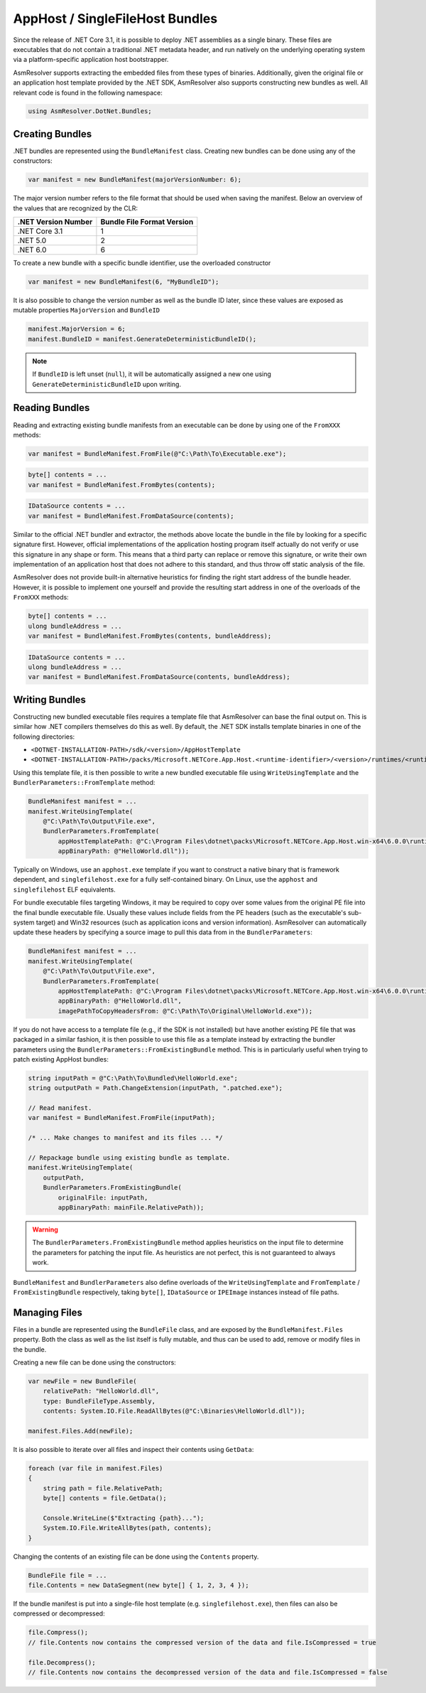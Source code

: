 AppHost / SingleFileHost Bundles
================================

Since the release of .NET Core 3.1, it is possible to deploy .NET assemblies as a single binary. These files are executables that do not contain a traditional .NET metadata header, and run natively on the underlying operating system via a platform-specific application host bootstrapper.

AsmResolver supports extracting the embedded files from these types of binaries. Additionally, given the original file or an application host template provided by the .NET SDK, AsmResolver also supports constructing new bundles as well. All relevant code is found in the following namespace:

.. code-block:: csharp

    using AsmResolver.DotNet.Bundles;


Creating Bundles
----------------

.NET bundles are represented using the ``BundleManifest`` class. Creating new bundles can be done using any of the constructors:

.. code-block:: csharp

    var manifest = new BundleManifest(majorVersionNumber: 6);


The major version number refers to the file format that should be used when saving the manifest. Below an overview of the values that are recognized by the CLR:

+----------------------+----------------------------+
| .NET Version Number  | Bundle File Format Version |
+======================+============================+
| .NET Core 3.1        | 1                          |
+----------------------+----------------------------+
| .NET 5.0             | 2                          |
+----------------------+----------------------------+
| .NET 6.0             | 6                          |
+----------------------+----------------------------+

To create a new bundle with a specific bundle identifier, use the overloaded constructor

.. code-block:: csharp

    var manifest = new BundleManifest(6, "MyBundleID");


It is also possible to change the version number as well as the bundle ID later, since these values are exposed as mutable properties ``MajorVersion`` and ``BundleID``

.. code-block:: csharp

    manifest.MajorVersion = 6;
    manifest.BundleID = manifest.GenerateDeterministicBundleID();

.. note::

    If ``BundleID`` is left unset (``null``), it will be automatically assigned a new one using ``GenerateDeterministicBundleID`` upon writing.


Reading Bundles
---------------

Reading and extracting existing bundle manifests from an executable can be done by using one of the ``FromXXX`` methods:

.. code-block:: csharp

    var manifest = BundleManifest.FromFile(@"C:\Path\To\Executable.exe");

.. code-block:: csharp

    byte[] contents = ...
    var manifest = BundleManifest.FromBytes(contents);

.. code-block:: csharp

    IDataSource contents = ...
    var manifest = BundleManifest.FromDataSource(contents);


Similar to the official .NET bundler and extractor, the methods above locate the bundle in the file by looking for a specific signature first. However, official implementations of the application hosting program itself actually do not verify or use this signature in any shape or form. This means that a third party can replace or remove this signature, or write their own implementation of an application host that does not adhere to this standard, and thus throw off static analysis of the file.

AsmResolver does not provide built-in alternative heuristics for finding the right start address of the bundle header. However, it is possible to implement one yourself and provide the resulting start address in one of the overloads of the ``FromXXX`` methods:

.. code-block:: csharp

    byte[] contents = ...
    ulong bundleAddress = ...
    var manifest = BundleManifest.FromBytes(contents, bundleAddress);

.. code-block:: csharp

    IDataSource contents = ...
    ulong bundleAddress = ...
    var manifest = BundleManifest.FromDataSource(contents, bundleAddress);


Writing Bundles
---------------

Constructing new bundled executable files requires a template file that AsmResolver can base the final output on. This is similar how .NET compilers themselves do this as well. By default, the .NET SDK installs template binaries in one of the following directories:

- ``<DOTNET-INSTALLATION-PATH>/sdk/<version>/AppHostTemplate``
- ``<DOTNET-INSTALLATION-PATH>/packs/Microsoft.NETCore.App.Host.<runtime-identifier>/<version>/runtimes/<runtime-identifier>/native``

Using this template file, it is then possible to write a new bundled executable file using ``WriteUsingTemplate`` and the ``BundlerParameters::FromTemplate`` method:

.. code-block:: csharp

    BundleManifest manifest = ...
    manifest.WriteUsingTemplate(
        @"C:\Path\To\Output\File.exe",
        BundlerParameters.FromTemplate(
            appHostTemplatePath: @"C:\Program Files\dotnet\packs\Microsoft.NETCore.App.Host.win-x64\6.0.0\runtimes\win-x64\native\apphost.exe",
            appBinaryPath: @"HelloWorld.dll"));


Typically on Windows, use an ``apphost.exe`` template if you want to construct a native binary that is framework dependent, and ``singlefilehost.exe`` for a fully self-contained binary. On Linux, use the ``apphost`` and ``singlefilehost`` ELF equivalents.

For bundle executable files targeting Windows, it may be required to copy over some values from the original PE file into the final bundle executable file. Usually these values include fields from the PE headers (such as the executable's sub-system target) and Win32 resources (such as application icons and version information). AsmResolver can automatically update these headers by specifying a source image to pull this data from in the ``BundlerParameters``:

.. code-block:: csharp

    BundleManifest manifest = ...
    manifest.WriteUsingTemplate(
        @"C:\Path\To\Output\File.exe",
        BundlerParameters.FromTemplate(
            appHostTemplatePath: @"C:\Program Files\dotnet\packs\Microsoft.NETCore.App.Host.win-x64\6.0.0\runtimes\win-x64\native\apphost.exe",
            appBinaryPath: @"HelloWorld.dll",
            imagePathToCopyHeadersFrom: @"C:\Path\To\Original\HelloWorld.exe"));


If you do not have access to a template file (e.g., if the SDK is not installed) but have another existing PE file that was packaged in a similar fashion, it is then possible to use this file as a template instead by extracting the bundler parameters using the ``BundlerParameters::FromExistingBundle`` method. This is in particularly useful when trying to patch existing AppHost bundles:

.. code-block:: csharp

    string inputPath = @"C:\Path\To\Bundled\HelloWorld.exe";
    string outputPath = Path.ChangeExtension(inputPath, ".patched.exe");

    // Read manifest.
    var manifest = BundleManifest.FromFile(inputPath);

    /* ... Make changes to manifest and its files ... */ 
    
    // Repackage bundle using existing bundle as template.
    manifest.WriteUsingTemplate(
        outputPath, 
        BundlerParameters.FromExistingBundle(
            originalFile: inputPath, 
            appBinaryPath: mainFile.RelativePath));


.. warning::

    The ``BundlerParameters.FromExistingBundle`` method applies heuristics on the input file to determine the parameters for patching the input file. As heuristics are not perfect, this is not guaranteed to always work.


``BundleManifest`` and ``BundlerParameters`` also define overloads of the ``WriteUsingTemplate`` and ``FromTemplate`` / ``FromExistingBundle`` respectively, taking ``byte[]``, ``IDataSource`` or ``IPEImage`` instances instead of file paths.


Managing Files
--------------

Files in a bundle are represented using the ``BundleFile`` class, and are exposed by the ``BundleManifest.Files`` property. Both the class as well as the list itself is fully mutable, and thus can be used to add, remove or modify files in the bundle.

Creating a new file can be done using the constructors:

.. code-block:: csharp

    var newFile = new BundleFile(
        relativePath: "HelloWorld.dll",
        type: BundleFileType.Assembly,
        contents: System.IO.File.ReadAllBytes(@"C:\Binaries\HelloWorld.dll"));

    manifest.Files.Add(newFile);


It is also possible to iterate over all files and inspect their contents using ``GetData``:

.. code-block:: csharp

    foreach (var file in manifest.Files)
    {
        string path = file.RelativePath;
        byte[] contents = file.GetData();

        Console.WriteLine($"Extracting {path}...");
        System.IO.File.WriteAllBytes(path, contents);
    }


Changing the contents of an existing file can be done using the ``Contents`` property.

.. code-block:: csharp

    BundleFile file = ...
    file.Contents = new DataSegment(new byte[] { 1, 2, 3, 4 });


If the bundle manifest is put into a single-file host template (e.g. ``singlefilehost.exe``), then files can also be compressed or decompressed:

.. code-block:: csharp

    file.Compress();
    // file.Contents now contains the compressed version of the data and file.IsCompressed = true

    file.Decompress();
    // file.Contents now contains the decompressed version of the data and file.IsCompressed = false

